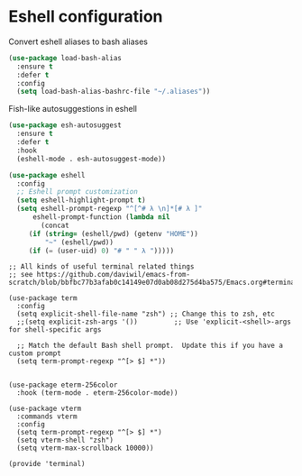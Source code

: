 * Eshell configuration
Convert eshell aliases to bash aliases

#+begin_src emacs-lisp
(use-package load-bash-alias
  :ensure t
  :defer t
  :config
  (setq load-bash-alias-bashrc-file "~/.aliases"))
#+end_src

Fish-like autosuggestions in eshell
#+begin_src emacs-lisp
(use-package esh-autosuggest
  :ensure t
  :defer t
  :hook
  (eshell-mode . esh-autosuggest-mode))
#+end_src

#+begin_src emacs-lisp
(use-package eshell
  :config
  ;; Eshell prompt customization
  (setq eshell-highlight-prompt t)
  (setq eshell-prompt-regexp "^[^# λ \n]*[# λ ]"
      eshell-prompt-function (lambda nil
        (concat
	 (if (string= (eshell/pwd) (getenv "HOME"))
	     "~" (eshell/pwd)) 
	 (if (= (user-uid) 0) "# " " λ ")))))
#+end_src

#+begin_src elisp
;; All kinds of useful terminal related things
;; see https://github.com/daviwil/emacs-from-scratch/blob/bbfbc77b3afab0c14149e07d0ab08d275d4ba575/Emacs.org#terminals

(use-package term
  :config
  (setq explicit-shell-file-name "zsh") ;; Change this to zsh, etc
  ;;(setq explicit-zsh-args '())         ;; Use 'explicit-<shell>-args for shell-specific args

  ;; Match the default Bash shell prompt.  Update this if you have a custom prompt
  (setq term-prompt-regexp "^[> $] *"))


(use-package eterm-256color
  :hook (term-mode . eterm-256color-mode))

(use-package vterm
  :commands vterm
  :config
  (setq term-prompt-regexp "^[> $] *")
  (setq vterm-shell "zsh")
  (setq vterm-max-scrollback 10000))

(provide 'terminal)

#+end_src
